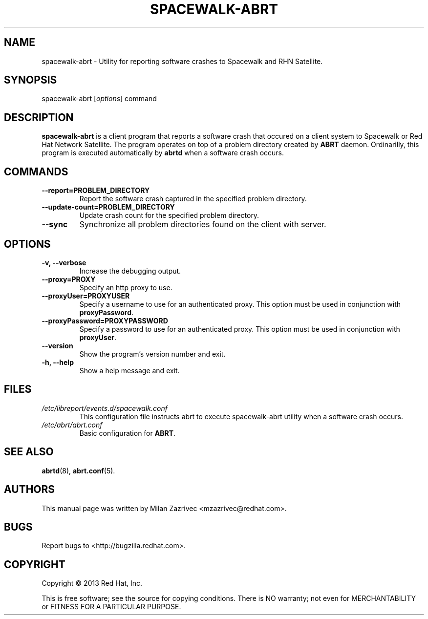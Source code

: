 .\" Copyright 2013 Red Hat, Inc.
.\"
.\" This man page is free documentation; you can redistribute it and/or modify
.\" it under the terms of the GNU General Public License as published by
.\" the Free Software Foundation; version 2 of the License.
.\"
.\" This program is distributed in the hope that it will be useful,
.\" but WITHOUT ANY WARRANTY; without even the implied warranty of
.\" MERCHANTABILITY or FITNESS FOR A PARTICULAR PURPOSE.  See the
.\" GNU General Public License for more details.
.\"
.\" You should have received a copy of the GNU General Public License
.\" along with this man page; if not, write to the Free Software
.\" Foundation, Inc., 675 Mass Ave, Cambridge, MA 02139, USA.
.\"
.TH "SPACEWALK-ABRT" "8" "2013 February 12" "Linux" "Red Hat, Inc."
.SH NAME

spacewalk-abrt \- Utility for reporting software crashes to Spacewalk
and RHN Satellite.

.SH SYNOPSIS

spacewalk-abrt [\fIoptions\fP] command

.SH DESCRIPTION

.PP
\fBspacewalk-abrt\fP is a client program that reports a software crash
that occured on a client system to Spacewalk or Red Hat Network Satellite.
The program operates on top of a problem directory created by \fBABRT\fP
daemon. Ordinarilly, this program is executed automatically by \fBabrtd\fP
when a software crash occurs.

.SH COMMANDS

.IP "\fB--report=PROBLEM_DIRECTORY\fP"
Report the software crash captured in the specified problem directory.
.br
.IP "\fB--update-count=PROBLEM_DIRECTORY\fP"
Update crash count for the specified problem directory.
.br
.IP "\fB--sync\fP"
Synchronize all problem directories found on the client with server.
.br


.SH OPTIONS

.IP "\fB-v, --verbose\fP"
Increase the debugging output.
.br
.IP "\fB--proxy=PROXY\fP"
Specify an http proxy to use.
.br
.IP "\fB--proxyUser=PROXYUSER\fP"
Specify a username to use for an authenticated proxy. This option must be used
in conjunction with \fBproxyPassword\fP.
.br
.IP "\fB--proxyPassword=PROXYPASSWORD\fP"
Specify a password to use for an authenticated proxy. This option must be used
in conjunction with \fBproxyUser\fP.
.br
.IP "\fB--version\fP"
Show the program's version number and exit.
.br
.IP "\fB-h, --help\fP"
Show a help message and exit.

.SH FILES

.IP \fI/etc/libreport/events.d/spacewalk.conf\fP
This configuration file instructs abrt to execute spacewalk-abrt utility when
a software crash occurs.
.br
.IP \fI/etc/abrt/abrt.conf\fP
Basic configuration for \fBABRT\fP.

.SH "SEE ALSO"

.PP
\fBabrtd\fP(8), \fBabrt.conf\fP(5).

.SH AUTHORS
.PP
.PP
This manual page was written by Milan Zazrivec <mzazrivec@redhat.com>.

.SH "BUGS"
.PP
Report bugs to <http://bugzilla.redhat.com>.

.SH COPYRIGHT

.PP
Copyright \(co 2013 Red Hat, Inc.

.PP
This is free software; see the source for copying conditions.  There is
NO warranty; not even for MERCHANTABILITY or FITNESS FOR A PARTICULAR PURPOSE.

